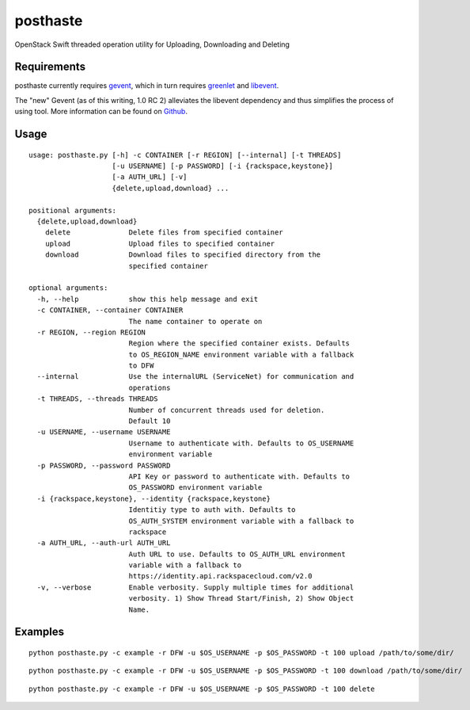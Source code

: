 posthaste
=========

OpenStack Swift threaded operation utility for Uploading, Downloading
and Deleting

Requirements
------------

posthaste currently requires `gevent <http://www.gevent.org/>`_, which
in turn requires `greenlet <https://pypi.python.org/pypi/greenlet>`_ and
`libevent <http://libevent.org/>`_.

The "new" Gevent (as of this writing, 1.0 RC 2) alleviates the libevent
dependency and thus simplifies the process of using tool. More
information can be found on
`Github <https://github.com/surfly/gevent#installing-from-github>`_.

Usage
-----

::

    usage: posthaste.py [-h] -c CONTAINER [-r REGION] [--internal] [-t THREADS]
                        [-u USERNAME] [-p PASSWORD] [-i {rackspace,keystone}]
                        [-a AUTH_URL] [-v]
                        {delete,upload,download} ...

    positional arguments:
      {delete,upload,download}
        delete              Delete files from specified container
        upload              Upload files to specified container
        download            Download files to specified directory from the
                            specified container

    optional arguments:
      -h, --help            show this help message and exit
      -c CONTAINER, --container CONTAINER
                            The name container to operate on
      -r REGION, --region REGION
                            Region where the specified container exists. Defaults
                            to OS_REGION_NAME environment variable with a fallback
                            to DFW
      --internal            Use the internalURL (ServiceNet) for communication and
                            operations
      -t THREADS, --threads THREADS
                            Number of concurrent threads used for deletion.
                            Default 10
      -u USERNAME, --username USERNAME
                            Username to authenticate with. Defaults to OS_USERNAME
                            environment variable
      -p PASSWORD, --password PASSWORD
                            API Key or password to authenticate with. Defaults to
                            OS_PASSWORD environment variable
      -i {rackspace,keystone}, --identity {rackspace,keystone}
                            Identitiy type to auth with. Defaults to
                            OS_AUTH_SYSTEM environment variable with a fallback to
                            rackspace
      -a AUTH_URL, --auth-url AUTH_URL
                            Auth URL to use. Defaults to OS_AUTH_URL environment
                            variable with a fallback to
                            https://identity.api.rackspacecloud.com/v2.0
      -v, --verbose         Enable verbosity. Supply multiple times for additional
                            verbosity. 1) Show Thread Start/Finish, 2) Show Object
                            Name.

Examples
--------

::

    python posthaste.py -c example -r DFW -u $OS_USERNAME -p $OS_PASSWORD -t 100 upload /path/to/some/dir/

::

    python posthaste.py -c example -r DFW -u $OS_USERNAME -p $OS_PASSWORD -t 100 download /path/to/some/dir/

::

    python posthaste.py -c example -r DFW -u $OS_USERNAME -p $OS_PASSWORD -t 100 delete

